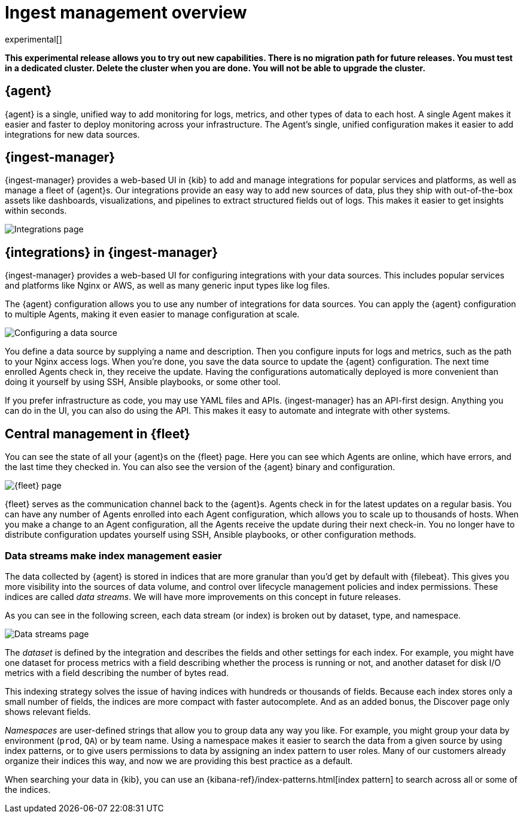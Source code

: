 [[ingest-management-overview]]
[role="xpack"]
= Ingest management overview

experimental[]

// tag::experimental-warning[]
**This experimental release allows you to try out new capabilities. There is no
migration path for future releases. You must test in a dedicated cluster. Delete
the cluster when you are done. You will not be able to upgrade the cluster.**
// end::experimental-warning[]

[discrete]
[[elastic-agent]]
== {agent}

{agent} is a single, unified way to add monitoring for logs, metrics, and
other types of data to each host. A single Agent makes it easier and faster
to deploy monitoring across your infrastructure. The Agent's single, unified
configuration makes it easier to add integrations for new data sources.

[discrete]
[[ingest-manager]]
== {ingest-manager}

{ingest-manager} provides a web-based UI in {kib} to add and manage integrations
for popular services and platforms, as well as manage a fleet of {agent}s. Our
integrations provide an easy way to add new sources of data, plus they ship
with out-of-the-box assets like dashboards, visualizations, and pipelines to
extract structured fields out of logs. This makes it easier to get insights
within seconds.

[role="screenshot"]
image::images/integrations.png[Integrations page]

[discrete]
[[configuring-integrations]]
== {integrations} in {ingest-manager}

{ingest-manager} provides a web-based UI for configuring integrations with your
data sources. This includes popular services and platforms like Nginx or AWS,
as well as many generic input types like log files.

The {agent} configuration allows you to use any number of integrations for
data sources. You can apply the {agent} configuration to multiple Agents,
making it even easier to manage configuration at scale.

[role="screenshot"]
image::images/data-source.png[Configuring a data source]

You define a data source by supplying a name and description. Then you
configure inputs for logs and metrics, such as the path to your Nginx access
logs. When you're done, you save the data source to update the {agent}
configuration. The next time enrolled Agents check in, they receive the update.
Having the configurations automatically deployed is more convenient
than doing it yourself by using SSH, Ansible playbooks, or some other tool.

If you prefer infrastructure as code, you may use YAML files and APIs.
{ingest-manager} has an API-first design. Anything you can do in the UI, you
can also do using the API. This makes it easy to automate and integrate with
other systems.

[discrete]
[[central-management]]
== Central management in {fleet}

You can see the state of all your {agent}s on the {fleet} page. Here you can see
which Agents are online, which have errors, and the last time they checked in.
You can also see the version of the {agent} binary and configuration. 

[role="screenshot"]
image::images/fleet.png[{fleet} page]

{fleet} serves as the communication channel back to the {agent}s. Agents check
in for the latest updates on a regular basis. You can have any number of Agents
enrolled into each Agent configuration, which allows you to scale up to
thousands of hosts. When you make a change to an Agent configuration, all the
Agents receive the update during their next check-in. You no longer have to
distribute configuration updates yourself using SSH, Ansible playbooks, or other
configuration methods.

[discrete]
[[data-streams]]
=== Data streams make index management easier

The data collected by {agent} is stored in indices that are more granular than
you’d get by default with {filebeat}. This gives you more visibility into the
sources of data volume, and control over lifecycle management policies and index
permissions. These indices are called _data streams_. We will have more
improvements on this concept in future releases.

As you can see in the following screen, each data stream (or index) is broken
out by dataset, type, and namespace. 

[role="screenshot"]
image::images/data-streams.png[Data streams page]

The _dataset_ is defined by the integration and describes the fields and other
settings for each index. For example, you might have one dataset for process
metrics with a field describing whether the process is running or not, and
another dataset for disk I/O metrics with a field describing the number of bytes
read.

This indexing strategy solves the issue of having indices with hundreds or
thousands of fields. Because each index stores only a small number of fields,
the indices are more compact with faster autocomplete. And as an added
bonus, the Discover page only shows relevant fields.

_Namespaces_ are user-defined strings that allow you to group data any way you
like. For example, you might group your data by environment (`prod`, `QA`) or by
team name. Using a namespace makes it easier to search the data from a given
source by using index patterns, or to give users permissions to data by
assigning an index pattern to user roles. Many of our customers already organize
their indices this way, and now we are providing this best practice as a
default.

When searching your data in {kib}, you can use an
{kibana-ref}/index-patterns.html[index pattern] to search across all or some of
the indices.
